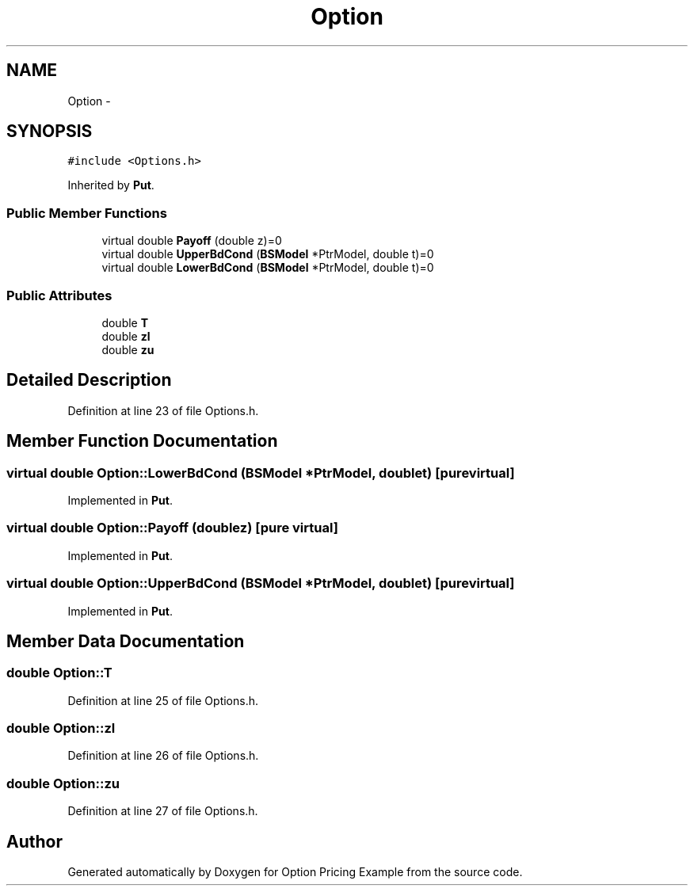 .TH "Option" 3 "Wed May 4 2016" "Option Pricing Example" \" -*- nroff -*-
.ad l
.nh
.SH NAME
Option \- 
.SH SYNOPSIS
.br
.PP
.PP
\fC#include <Options\&.h>\fP
.PP
Inherited by \fBPut\fP\&.
.SS "Public Member Functions"

.in +1c
.ti -1c
.RI "virtual double \fBPayoff\fP (double z)=0"
.br
.ti -1c
.RI "virtual double \fBUpperBdCond\fP (\fBBSModel\fP *PtrModel, double t)=0"
.br
.ti -1c
.RI "virtual double \fBLowerBdCond\fP (\fBBSModel\fP *PtrModel, double t)=0"
.br
.in -1c
.SS "Public Attributes"

.in +1c
.ti -1c
.RI "double \fBT\fP"
.br
.ti -1c
.RI "double \fBzl\fP"
.br
.ti -1c
.RI "double \fBzu\fP"
.br
.in -1c
.SH "Detailed Description"
.PP 
Definition at line 23 of file Options\&.h\&.
.SH "Member Function Documentation"
.PP 
.SS "virtual double Option::LowerBdCond (\fBBSModel\fP *PtrModel, doublet)\fC [pure virtual]\fP"

.PP
Implemented in \fBPut\fP\&.
.SS "virtual double Option::Payoff (doublez)\fC [pure virtual]\fP"

.PP
Implemented in \fBPut\fP\&.
.SS "virtual double Option::UpperBdCond (\fBBSModel\fP *PtrModel, doublet)\fC [pure virtual]\fP"

.PP
Implemented in \fBPut\fP\&.
.SH "Member Data Documentation"
.PP 
.SS "double Option::T"

.PP
Definition at line 25 of file Options\&.h\&.
.SS "double Option::zl"

.PP
Definition at line 26 of file Options\&.h\&.
.SS "double Option::zu"

.PP
Definition at line 27 of file Options\&.h\&.

.SH "Author"
.PP 
Generated automatically by Doxygen for Option Pricing Example from the source code\&.
